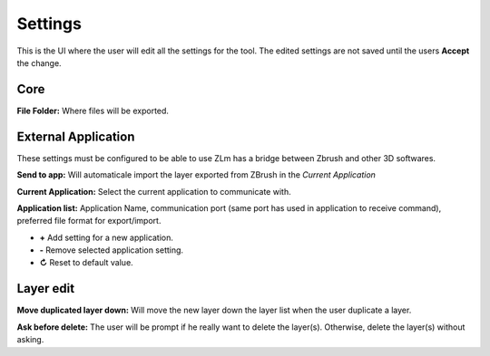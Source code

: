 Settings
========

This is the UI where the user will edit all the settings for the tool.  The edited settings are not saved until the users
**Accept** the change.

.. image:: ../_static/zlm_settings.png
   :class: align-right
   :scale: 65 %

Core
----

**File Folder:** Where files will be exported.


External Application
--------------------

These settings must be configured to be able to use ZLm has a bridge between Zbrush and other 3D softwares.

**Send to app:** Will automaticale import the layer exported from ZBrush in the *Current Application*

**Current Application:** Select the current application to communicate with.

**Application list:** Application Name, communication port (same port has used in application
to receive command), preferred file format for export/import.

* **+** Add setting for a new application.
* **-** Remove selected application setting.
* **↻** Reset to default value.

Layer edit
----------

**Move duplicated layer down:** Will move the new layer down the layer list when the user duplicate a layer.

.. raw:: html

    <div style="padding: 15px; margin-left:40px; margin-bottom: 30px; background-color: rgb(255, 253, 209);
    border: 5px groove black; border-radius: 10px;">
    <h3>Warning</h3>This operation may drastically increase the operation time based on the layer count and
    the position of the layer in the list
    </div>


**Ask before delete:** The user will be prompt if he really want to delete the layer(s).  Otherwise, delete the layer(s)
without asking.